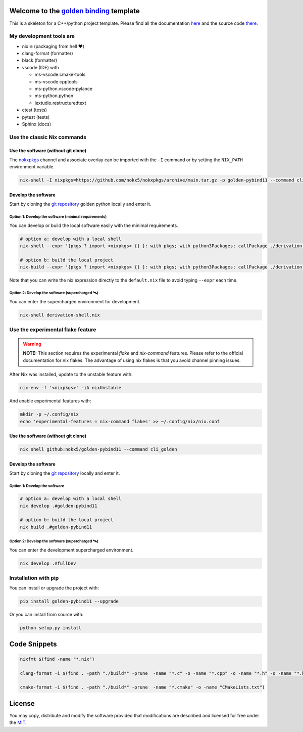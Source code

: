 .. _golden binding: https://nokx5.github.io/golden-pybind11

=========================================
Welcome to the `golden binding`_ template
=========================================

|CILinuxBadge|_ |CIDarwinBadge|_ |DocBadge|_ |LicenseBadge|_

.. |CILinuxBadge| image:: https://github.com/nokx5/golden-pybind11/workflows/CI-linux/badge.svg
.. _CILinuxBadge: https://github.com/nokx5/golden-pybind11/actions/workflows/ci-linux.yml
.. |CIDarwinBadge| image:: https://github.com/nokx5/golden-pybind11/workflows/CI-darwin/badge.svg
.. _CIDarwinBadge: https://github.com/nokx5/golden-pybind11/actions/workflows/ci-darwin.yml
.. |DocBadge| image:: https://github.com/nokx5/golden-pybind11/workflows/doc-api/badge.svg
.. _DocBadge: https://nokx5.github.io/golden-pybind11
.. |LicenseBadge| image:: http://img.shields.io/badge/license-MIT-blue.svg
.. _LicenseBadge: https://github.com/nokx5/golden-pybind11/blob/master/LICENSE

This is a skeleton for a C++/python project template. 
Please find all the documentation `here <https://nokx5.github.io/golden-pybind11>`_ and the source code `there <https://github.com/nokx5/golden-pybind11>`_.

My development tools are
========================

- nix ❄️ (packaging from hell ❤️)

- clang-format (formatter)

- black (formatter)
  
- vscode (IDE) with
  
  - ms-vscode.cmake-tools
  - ms-vscode.cpptools
  - ms-python.vscode-pylance
  - ms-python.python
  - lextudio.restructuredtext

- ctest (tests)

- pytest (tests)

- Sphinx (docs)

Use the classic Nix commands
============================

Use the software (without git clone)
------------------------------------


The `nokxpkgs <https://github.com/nokx5/nokxpkgs#add-nokxpkgs-to-your-nix-channel>`_ channel and associate overlay can be imported with the ``-I`` command or by setting the ``NIX_PATH`` environment variable.

.. code:: shell

    nix-shell -I nixpkgs=https://github.com/nokx5/nokxpkgs/archive/main.tar.gz -p golden-pybind11 --command cli_golden


Develop the software
--------------------

Start by cloning the `git repository <https://github.com/nokx5/golden-pybind11>`_ golden python locally and enter it. 

Option 1: Develop the software (minimal requirements)
.....................................................

You can develop or build the local software easily with the minimal requirements.

.. code:: shell

    # option a: develop with a local shell
    nix-shell --expr '{pkgs ? import <nixpkgs> {} }: with pkgs; with python3Packages; callPackage ./derivation.nix { src = ./.; }'
    
    # option b: build the local project
    nix-build --expr '{pkgs ? import <nixpkgs> {} }: with pkgs; with python3Packages; callPackage ./derivation.nix { src = ./.; }'

Note that you can write the nix expression directly to the ``default.nix`` file to avoid typing ``--expr`` each time.

Option 2: Develop the software (supercharged 🛰️)
................................................

You can enter the supercharged environment for development.

.. code:: shell

    nix-shell derivation-shell.nix


Use the experimental flake feature
==================================

.. warning:: **NOTE:** This section requires the experimental *flake* and *nix-command* features. Please refer to the official documentation for nix flakes. The advantage of using nix flakes is that you avoid channel pinning issues.

After Nix was installed, update to the unstable feature with:

.. code:: shell

    nix-env -f '<nixpkgs>' -iA nixUnstable

And enable experimental features with:

.. code:: shell

    mkdir -p ~/.config/nix
    echo 'experimental-features = nix-command flakes' >> ~/.config/nix/nix.conf

Use the software (without git clone)
------------------------------------

.. code:: shell

    nix shell github:nokx5/golden-pybind11 --command cli_golden


Develop the software
--------------------

Start by cloning the `git repository <https://github.com/nokx5/golden-pybind11>`_ locally and enter it. 

Option 1: Develop the software
..............................

.. code:: shell

    # option a: develop with a local shell
    nix develop .#golden-pybind11

    # option b: build the local project
    nix build .#golden-pybind11

Option 2: Develop the software (supercharged 🛰️)
................................................

You can enter the development supercharged environment.

.. code:: shell

    nix develop .#fullDev


Installation with pip
=====================

You can install or upgrade the project with:

.. code:: shell

    pip install golden-pybind11 --upgrade

Or you can install from source with:

.. code:: shell

    python setup.py install

=============
Code Snippets
=============

.. code:: shell

    nixfmt $(find -name "*.nix")

    clang-format -i $(find . -path "./build*" -prune  -name "*.c" -o -name "*.cpp" -o -name "*.h" -o -name "*.hpp")

    cmake-format -i $(find . -path "./build*" -prune  -name "*.cmake" -o -name "CMakeLists.txt")

=======
License
=======

You may copy, distribute and modify the software provided that
modifications are described and licensed for free under the `MIT
<https://opensource.org/licenses/MIT>`_.
